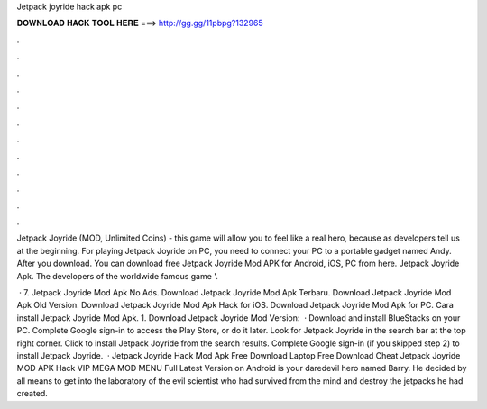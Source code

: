 Jetpack joyride hack apk pc



𝐃𝐎𝐖𝐍𝐋𝐎𝐀𝐃 𝐇𝐀𝐂𝐊 𝐓𝐎𝐎𝐋 𝐇𝐄𝐑𝐄 ===> http://gg.gg/11pbpg?132965



.



.



.



.



.



.



.



.



.



.



.



.

Jetpack Joyride (MOD, Unlimited Coins) - this game will allow you to feel like a real hero, because as developers tell us at the beginning. For playing Jetpack Joyride on PC, you need to connect your PC to a portable gadget named Andy. After you download. You can download free Jetpack Joyride Mod APK for Android, iOS, PC from here. Jetpack Joyride Apk. The developers of the worldwide famous game '.

 · 7. Jetpack Joyride Mod Apk No Ads. Download Jetpack Joyride Mod Apk Terbaru. Download Jetpack Joyride Mod Apk Old Version. Download Jetpack Joyride Mod Apk Hack for iOS. Download Jetpack Joyride Mod Apk for PC. Cara install Jetpack Joyride Mod Apk. 1. Download Jetpack Joyride Mod  Version:   · Download and install BlueStacks on your PC. Complete Google sign-in to access the Play Store, or do it later. Look for Jetpack Joyride in the search bar at the top right corner. Click to install Jetpack Joyride from the search results. Complete Google sign-in (if you skipped step 2) to install Jetpack Joyride.  · Jetpack Joyride Hack Mod Apk Free Download Laptop Free Download Cheat Jetpack Joyride MOD APK Hack VIP MEGA MOD MENU Full Latest Version on Android is your daredevil hero named Barry. He decided by all means to get into the laboratory of the evil scientist who had survived from the mind and destroy the jetpacks he had created.
